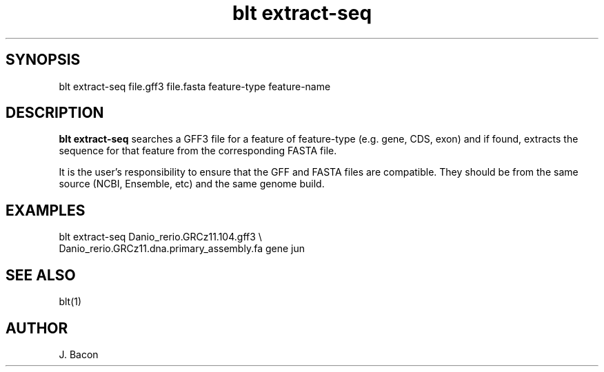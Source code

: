 .TH blt\ extract-seq 1

\" Convention:
\" Underline anything that is typed verbatim - commands, etc.
.SH SYNOPSIS
.PP
.nf 
.na
blt extract-seq file.gff3 file.fasta feature-type feature-name
.ad
.fi

.SH DESCRIPTION

.B blt extract-seq
searches a GFF3 file for a feature of feature-type (e.g. gene, CDS, exon)
and if found, extracts the sequence for that feature from the corresponding
FASTA file.

It is the user's responsibility to ensure that the GFF and FASTA files are
compatible.  They should be from the same source (NCBI, Ensemble, etc) and
the same genome build.

.SH EXAMPLES
.nf
.na
blt extract-seq Danio_rerio.GRCz11.104.gff3 \\
    Danio_rerio.GRCz11.dna.primary_assembly.fa gene jun
.ad
.fi

.SH SEE ALSO

blt(1)

.SH AUTHOR
.nf
.na
J. Bacon
